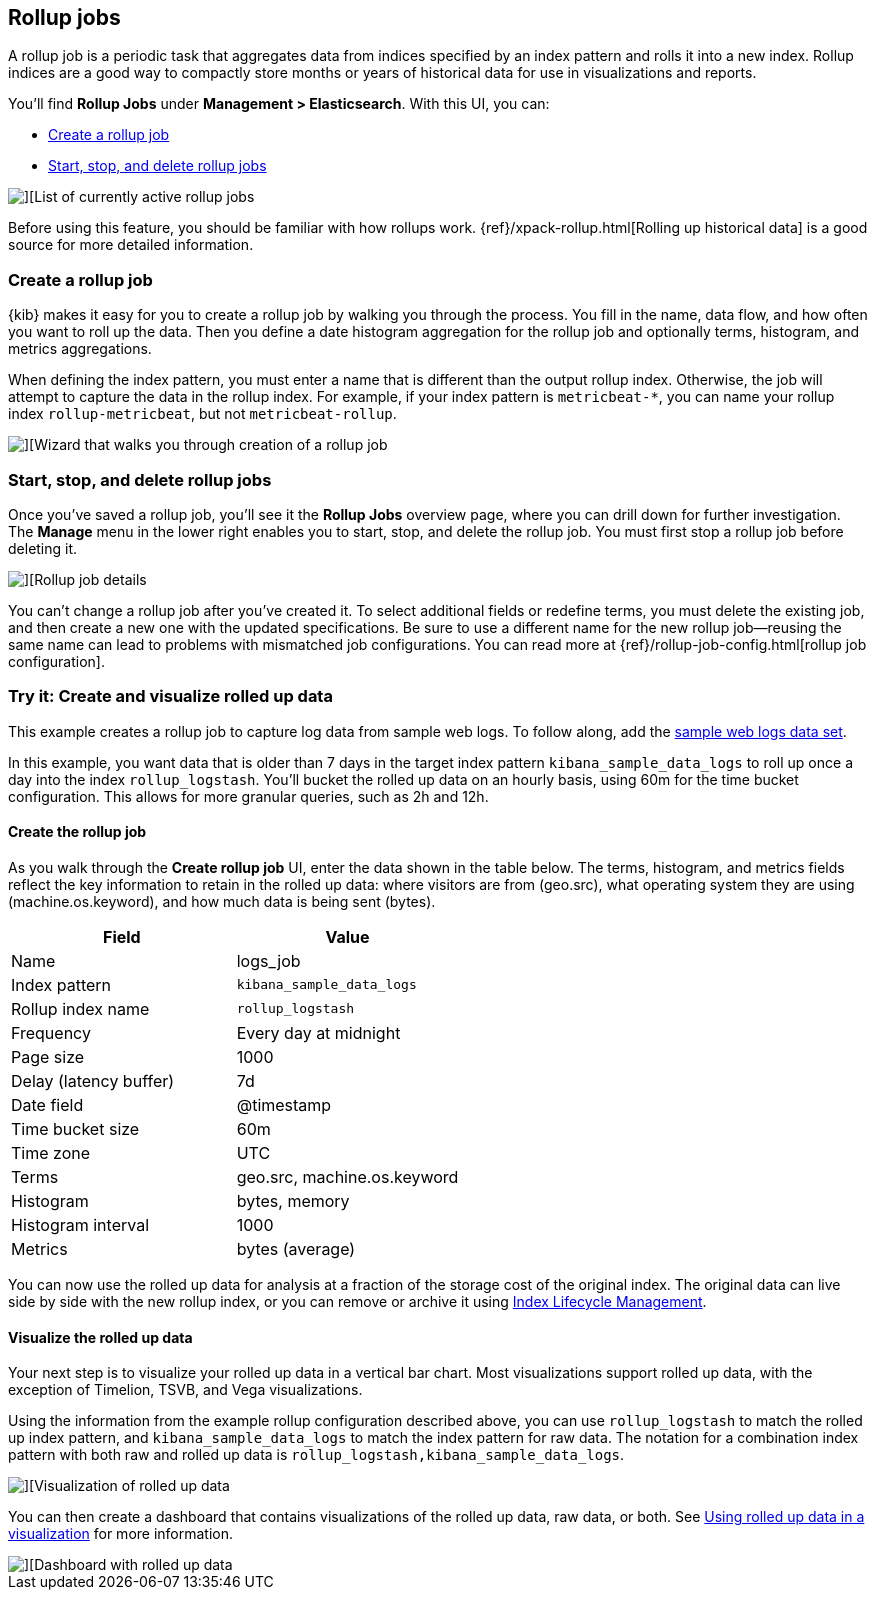 [role="xpack"]
[[data-rollups]]
== Rollup jobs


A rollup job is a periodic task that aggregates data from indices specified 
by an index pattern and rolls it into a new index. Rollup indices are a good way to 
compactly store months or years of historical 
data for use in visualizations and reports.

You’ll find *Rollup Jobs* under *Management > Elasticsearch*. With this UI, 
you can:

* <<create-and-manage-rollup-job, Create a rollup job>>
* <<manage-rollup-job, Start&comma; stop&comma; and delete rollup jobs>>

[role="screenshot"]
image::images/management_rollup_list.png[][List of currently active rollup jobs]

Before using this feature, you should be familiar with how rollups work. 
{ref}/xpack-rollup.html[Rolling up historical data] is a good source for more detailed information. 

[float]
[[create-and-manage-rollup-job]]
=== Create a rollup job

{kib} makes it easy for you to create a rollup job by walking you through 
the process. You fill in the name, data flow, and how often you want to roll 
up the data.  Then you define a date histogram aggregation for the rollup job 
and optionally terms, histogram, and metrics aggregations. 

When defining the index pattern, you must enter a name that is different than 
the output rollup index. Otherwise, the job 
will attempt to capture the data in the rollup index. For example, if your index pattern is `metricbeat-*`, 
you can name your rollup index `rollup-metricbeat`, but not `metricbeat-rollup`. 

[role="screenshot"]
image::images/management_create_rollup_job.png[][Wizard that walks you through creation of a rollup job]

[float]
[[manage-rollup-job]]
=== Start, stop, and delete rollup jobs

Once you’ve saved a rollup job, you’ll see it the *Rollup Jobs* overview page, 
where you can drill down for further investigation. The *Manage* menu in 
the lower right enables you to start, stop, and delete the rollup job.
You must first stop a rollup job before deleting it.

[role="screenshot"]
image::images/management_rollup_job_details.png[][Rollup job details]

You can’t change a rollup job after you’ve created it. To select additional fields 
or redefine terms, you must delete the existing job, and then create a new one 
with the updated specifications. Be sure to use a different name for the new rollup 
job&mdash;reusing the same name can lead to problems with mismatched job configurations. 
You can read more at {ref}/rollup-job-config.html[rollup job configuration]. 

[float]
=== Try it: Create and visualize rolled up data

This example creates a rollup job to capture log data from sample web logs. 
To follow along, add the <<add-sample-data, sample web logs data set>>.

In this example, you want data that is older than 7 days in the target index pattern `kibana_sample_data_logs`
to roll up once a day into the index `rollup_logstash`. You’ll bucket the 
rolled up data on an hourly basis, using 60m for the time bucket configuration. 
This allows for more granular queries, such as 2h and 12h.

[float]
==== Create the rollup job

As you walk through the *Create rollup job* UI, enter the data shown in 
the table below. The terms, histogram, and metrics fields reflect 
the key information to retain in the rolled up data: where visitors are from (geo.src), 
what operating system they are using (machine.os.keyword), 
and how much data is being sent (bytes).

|===
|*Field* |*Value*

|Name
|logs_job

|Index pattern
|`kibana_sample_data_logs`

|Rollup index name
|`rollup_logstash`

|Frequency
|Every day at midnight

|Page size
|1000

|Delay (latency buffer)|7d

|Date field
|@timestamp

|Time bucket size
|60m

|Time zone
|UTC

|Terms
|geo.src, machine.os.keyword

|Histogram
|bytes, memory

|Histogram interval
|1000

|Metrics
|bytes (average)
|===


You can now use the rolled up data for analysis at a fraction of the storage cost 
of the original index. The original data can live side by side with the new 
rollup index, or you can remove or archive it using <<creating-index-lifecycle-policies,Index Lifecycle Management>>.

[float]
==== Visualize the rolled up data

Your next step is to visualize your rolled up data in a vertical bar chart. 
Most visualizations support rolled up data, with the exception of Timelion, TSVB, and Vega visualizations.

Using the information from the example rollup configuration described above, 
you can use `rollup_logstash` to match the rolled up index pattern, 
and `kibana_sample_data_logs` to match the index pattern for raw data. 
The notation for a combination index pattern with both raw and rolled up data 
is `rollup_logstash,kibana_sample_data_logs`.

[role="screenshot"]
image::images/management_rollup_job_vis.png[][Visualization of rolled up data]

You can then create a dashboard that contains visualizations of the rolled up 
data, raw data, or both.  See <<visualize-rollup-data, Using rolled up data in a visualization>>
for more information.

[role="screenshot"]
image::images/management_rollup_job_dashboard.png[][Dashboard with rolled up data]



